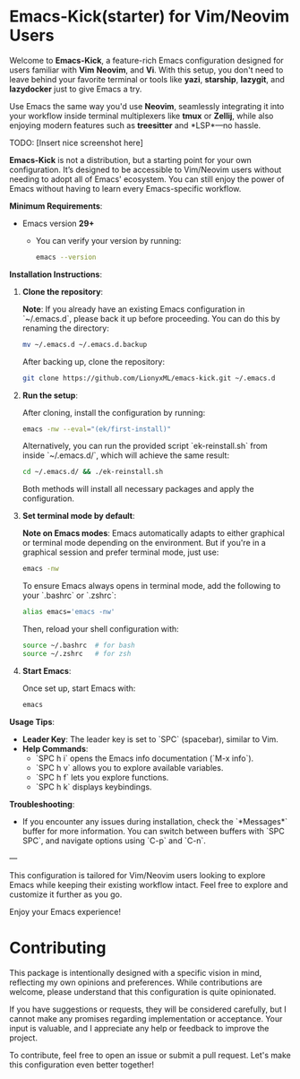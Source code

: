 * Emacs-Kick(starter) for Vim/Neovim Users

Welcome to *Emacs-Kick*, a feature-rich Emacs configuration designed
for users familiar with *Vim* *Neovim*, and *Vi*. With this
setup, you don't need to leave behind your favorite terminal or tools
like *yazi*, *starship*, *lazygit*, and *lazydocker* just to give
Emacs a try.

Use Emacs the same way you'd use *Neovim*, seamlessly integrating it
into your workflow inside terminal multiplexers like *tmux* or
*Zellij*, while also enjoying modern features such as *treesitter*
and *LSP*—no hassle.

TODO: [Insert nice screenshot here]

*Emacs-Kick* is not a distribution, but a starting point for your
own configuration. It’s designed to be accessible to Vim/Neovim users
without needing to adopt all of Emacs' ecosystem. You can still enjoy
the power of Emacs without having to learn every Emacs-specific
workflow.

*Minimum Requirements*:
- Emacs version *29+*
  - You can verify your version by running:
  
  #+BEGIN_SRC bash
  emacs --version
  #+END_SRC

*Installation Instructions*:

1. *Clone the repository*:

   *Note*: If you already have an existing Emacs configuration in
   `~/.emacs.d`, please back it up before proceeding. You can do this
   by renaming the directory:

   #+BEGIN_SRC bash
   mv ~/.emacs.d ~/.emacs.d.backup
   #+END_SRC

   After backing up, clone the repository:

   #+BEGIN_SRC bash
   git clone https://github.com/LionyxML/emacs-kick.git ~/.emacs.d
   #+END_SRC


2. *Run the setup*:

   After cloning, install the configuration by running:

   #+BEGIN_SRC bash
   emacs -nw --eval="(ek/first-install)"
   #+END_SRC

   Alternatively, you can run the provided script `ek-reinstall.sh`
   from inside `~/.emacs.d/`, which will achieve the same result:

   #+BEGIN_SRC bash
   cd ~/.emacs.d/ && ./ek-reinstall.sh
   #+END_SRC

   Both methods will install all necessary packages and apply the
   configuration.


3. *Set terminal mode by default*:

   *Note on Emacs modes*: Emacs automatically adapts to either
   graphical or terminal mode depending on the environment. But if you're
   in a graphical session and prefer terminal mode, just use:

   #+BEGIN_SRC bash
   emacs -nw
   #+END_SRC

   To ensure Emacs always opens in terminal mode, add the following to
   your `.bashrc` or `.zshrc`:

   #+BEGIN_SRC bash
   alias emacs='emacs -nw'
   #+END_SRC

   Then, reload your shell configuration with:

   #+BEGIN_SRC bash
   source ~/.bashrc  # for bash
   source ~/.zshrc   # for zsh
   #+END_SRC

4. *Start Emacs*:

   Once set up, start Emacs with:

   #+BEGIN_SRC bash
   emacs
   #+END_SRC

*Usage Tips*:
- *Leader Key*: The leader key is set to `SPC` (spacebar), similar
  to Vim.
- *Help Commands*:
  - `SPC h i` opens the Emacs info documentation (`M-x info`).
  - `SPC h v` allows you to explore available variables.
  - `SPC h f` lets you explore functions.
  - `SPC h k` displays keybindings.

*Troubleshooting*:
- If you encounter any issues during installation, check the
  `*Messages*` buffer for more information. You can switch between
  buffers with `SPC SPC`, and navigate options using `C-p` and `C-n`.

---

This configuration is tailored for Vim/Neovim users looking to explore
Emacs while keeping their existing workflow intact. Feel free to
explore and customize it further as you go.

Enjoy your Emacs experience!


* Contributing

This package is intentionally designed with a specific vision in mind,
reflecting my own opinions and preferences. While contributions are
welcome, please understand that this configuration is quite
opinionated.

If you have suggestions or requests, they will be considered
carefully, but I cannot make any promises regarding implementation or
acceptance. Your input is valuable, and I appreciate any help or
feedback to improve the project.

To contribute, feel free to open an issue or submit a pull
request. Let's make this configuration even better together!


